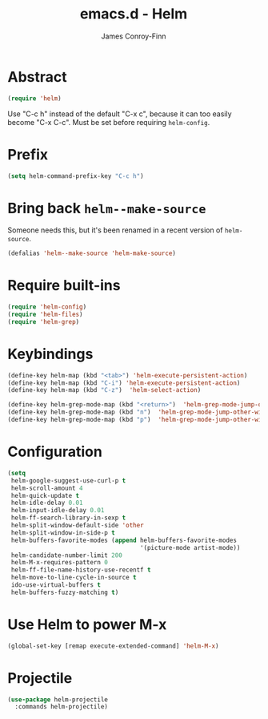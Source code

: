 #+TITLE: emacs.d - Helm
#+AUTHOR: James Conroy-Finn
#+EMAIL: james@logi.cl
#+STARTUP: content
#+OPTIONS: toc:2 num:nil ^:nil

* Abstract

  #+begin_src emacs-lisp
    (require 'helm)
  #+end_src

  Use "C-c h" instead of the default "C-x c", because it can too
  easily become "C-x C-c". Must be set before requiring
  ~helm-config~.

* Prefix

 #+begin_src emacs-lisp
   (setq helm-command-prefix-key "C-c h")
 #+end_src

* Bring back ~helm--make-source~

  Someone needs this, but it's been renamed in a recent version of
  ~helm-source~.

  #+begin_src emacs-lisp
    (defalias 'helm--make-source 'helm-make-source)
  #+end_src

* Require built-ins

 #+begin_src emacs-lisp
   (require 'helm-config)
   (require 'helm-files)
   (require 'helm-grep)
 #+end_src

* Keybindings

 #+begin_src emacs-lisp
   (define-key helm-map (kbd "<tab>") 'helm-execute-persistent-action)
   (define-key helm-map (kbd "C-i") 'helm-execute-persistent-action)
   (define-key helm-map (kbd "C-z")  'helm-select-action)
 #+end_src

 #+begin_src emacs-lisp
   (define-key helm-grep-mode-map (kbd "<return>")  'helm-grep-mode-jump-other-window)
   (define-key helm-grep-mode-map (kbd "n")  'helm-grep-mode-jump-other-window-forward)
   (define-key helm-grep-mode-map (kbd "p")  'helm-grep-mode-jump-other-window-backward)
 #+end_src

* Configuration

 #+begin_src emacs-lisp
   (setq
    helm-google-suggest-use-curl-p t
    helm-scroll-amount 4
    helm-quick-update t
    helm-idle-delay 0.01
    helm-input-idle-delay 0.01
    helm-ff-search-library-in-sexp t
    helm-split-window-default-side 'other
    helm-split-window-in-side-p t
    helm-buffers-favorite-modes (append helm-buffers-favorite-modes
                                        '(picture-mode artist-mode))
    helm-candidate-number-limit 200
    helm-M-x-requires-pattern 0
    helm-ff-file-name-history-use-recentf t
    helm-move-to-line-cycle-in-source t
    ido-use-virtual-buffers t
    helm-buffers-fuzzy-matching t)
 #+end_src

* Use Helm to power M-x

  #+begin_src emacs-lisp
    (global-set-key [remap execute-extended-command] 'helm-M-x)
  #+end_src

* Projectile

  #+begin_src emacs-lisp
    (use-package helm-projectile
      :commands helm-projectile)
  #+end_src
